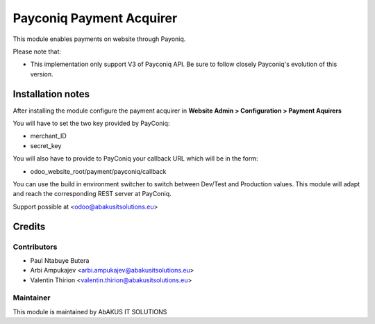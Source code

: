 =====================================
   Payconiq Payment Acquirer
=====================================

This module enables payments on website through Payoniq.

Please note that:

* This implementation only support V3 of Payconiq API. Be sure to follow closely Payconiq's evolution of this version.


Installation notes
==================

After installing the module configure the payment acquirer in **Website Admin > Configuration > Payment Aquirers**

You will have to set the two key provided by PayConiq:

* merchant_ID
* secret_key

You will also have to provide to PayConiq your callback URL which will be in the form:

* odoo_website_root/payment/payconiq/callback


You can use the build in environment switcher to switch between Dev/Test and Production values.
This module will adapt and reach the corresponding REST server at PayConiq.

Support possible at <odoo@abakusitsolutions.eu>

Credits
=======

Contributors
------------

* Paul Ntabuye Butera
* Arbi Ampukajev <arbi.ampukajev@abakusitsolutions.eu>
* Valentin Thirion <valentin.thirion@abakusitsolutions.eu>

Maintainer
-----------

.. image:: http://www.abakusitsolutions.eu/wp-content/themes/abakus/images/logo.gif
   :alt: AbAKUS IT SOLUTIONS
   :target: http://www.abakusitsolutions.eu

This module is maintained by AbAKUS IT SOLUTIONS
